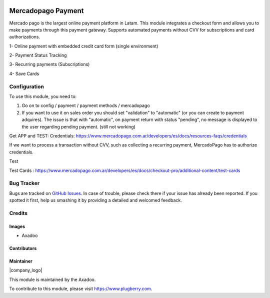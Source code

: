 .. |company| replace:: Axadoo

.. image:: https://img.shields.io/badge/license-AGPL--3-blue.png
   :target: https://www.gnu.org/licenses/agpl
   :alt: License: AGPL-3

===================
Mercadopago Payment
===================

Mercado pago is the largest online payment platform in Latam.
This module integrates a checkout form and allows you to make payments through this payment gateway. 
Supports automated payments without CVV for subscriptions and card authorizations.

1- Online payment with embedded credit card form (single environment)

2- Payment Status Tracking

3- Recurring payments (Subscriptions)

4- Save Cards



Configuration
=============
To use this module, you need to:

#. Go on to config / payment / payment methods / mercadopago
#. If you want to use it on sales order you should set "validation" to "automatic" (or you can create to payment adquires). The issue is that with "automatic", on payment return with status "pending", no message is displayed to the user regarding pending payment. (still not working)

Get APP and TEST: Credentials: https://www.mercadopago.com.ar/developers/es/docs/resources-faqs/credentials

If we want to process a transaction without CVV, such as collecting a recurring payment, MercadoPago has to authorize credentials.

Test

Test Cards : https://www.mercadopago.com.ar/developers/es/docs/checkout-pro/additional-content/test-cards



Bug Tracker
===========

Bugs are tracked on `GitHub Issues
<https://github.com/plugberry/mercadopago/issues>`_. In case of trouble, please
check there if your issue has already been reported. If you spotted it first,
help us smashing it by providing a detailed and welcomed feedback.

Credits
=======

Images
------

* |company|

Contributors
------------

Maintainer
----------

|company_logo|

This module is maintained by the |company|.

To contribute to this module, please visit https://www.plugberry.com.
